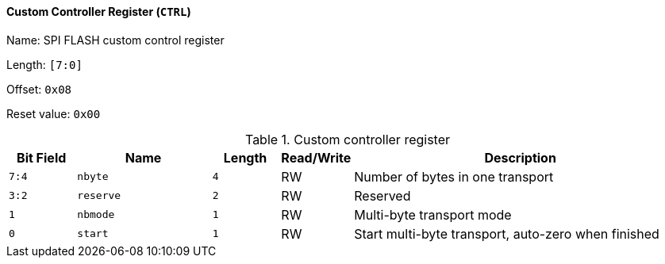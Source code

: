 [[custom-controller-register]]
==== Custom Controller Register (`CTRL`)

Name: SPI FLASH custom control register

Length: `[7:0]`

Offset: `0x08`

Reset value: `0x00`

[[table-custom-controller-register]]
.Custom controller register
[%header,cols="1m,2m,1m,1,5"]
|===
^d|Bit Field
^d|Name
^d|Length
^|Read/Write
^|Description

|7:4
|nbyte
|4
|RW
|Number of bytes in one transport

|3:2
|reserve
|2
|RW
|Reserved

|1
|nbmode
|1
|RW
|Multi-byte transport mode

|0
|start
|1
|RW
|Start multi-byte transport, auto-zero when finished
|===
